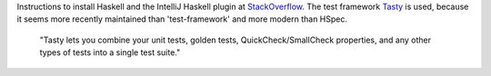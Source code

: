 Instructions to install Haskell and the IntelliJ Haskell plugin at StackOverflow_.
The test framework Tasty_ is used, because it seems more recently maintained than 'test-framework' and more modern than HSpec.

    "Tasty lets you combine your unit tests, golden tests, QuickCheck/SmallCheck properties, and any other types of tests into a single test suite."



.. _Tasty: https://github.com/feuerbach/tasty
.. _StackOverflow: https://stackoverflow.com/a/51009817/4126843